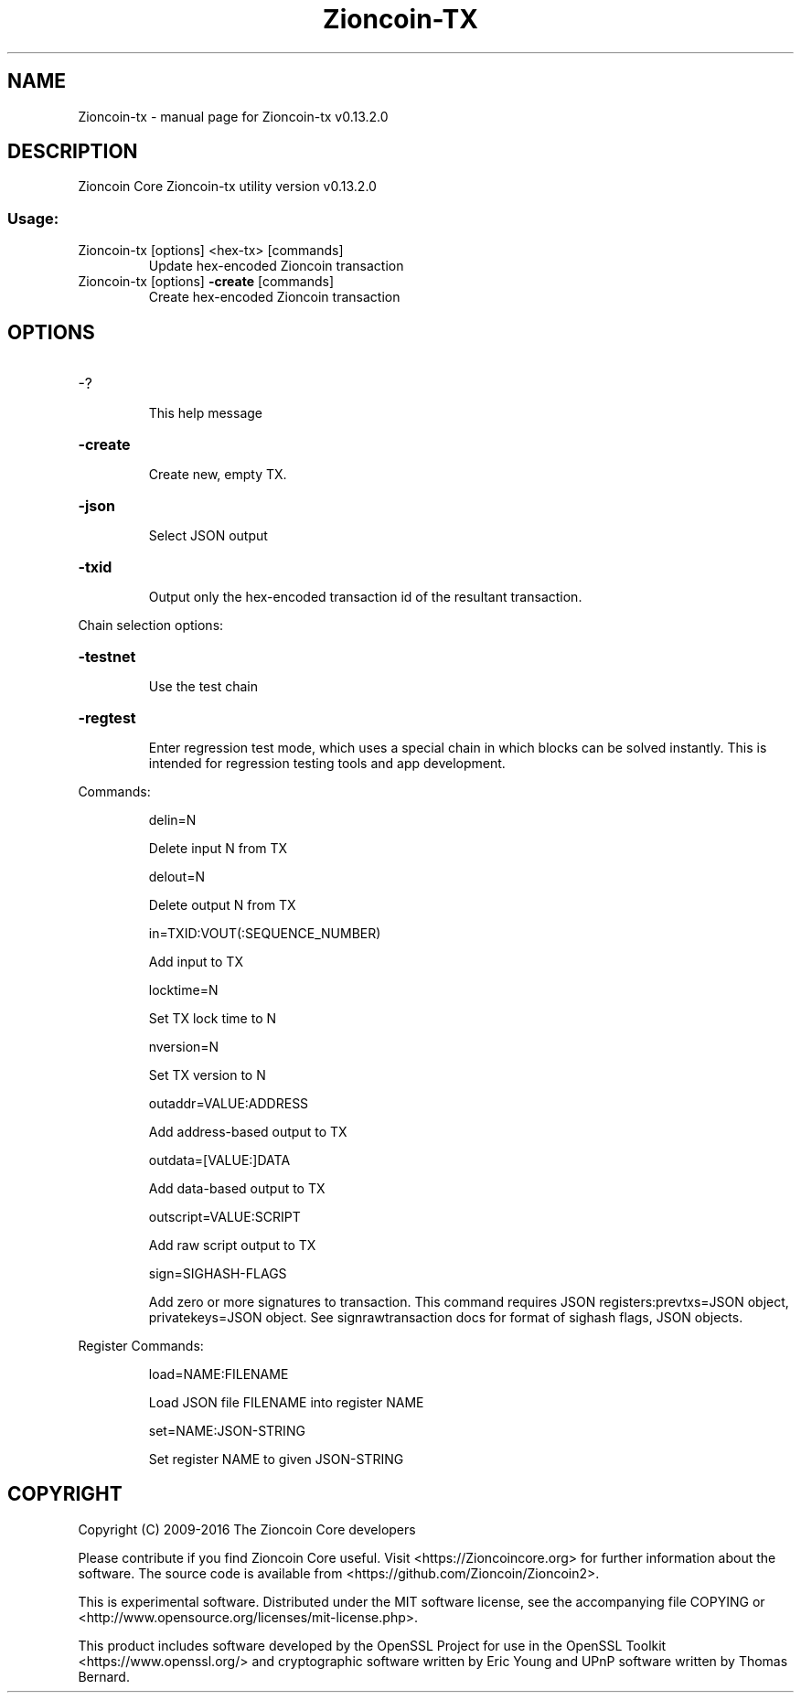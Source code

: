 .\" DO NOT MODIFY THIS FILE!  It was generated by help2man 1.47.4.
.TH Zioncoin-TX "1" "December 2016" "Zioncoin-tx v0.13.2.0" "User Commands"
.SH NAME
Zioncoin-tx \- manual page for Zioncoin-tx v0.13.2.0
.SH DESCRIPTION
Zioncoin Core Zioncoin\-tx utility version v0.13.2.0
.SS "Usage:"
.TP
Zioncoin\-tx [options] <hex\-tx> [commands]
Update hex\-encoded Zioncoin transaction
.TP
Zioncoin\-tx [options] \fB\-create\fR [commands]
Create hex\-encoded Zioncoin transaction
.SH OPTIONS
.HP
\-?
.IP
This help message
.HP
\fB\-create\fR
.IP
Create new, empty TX.
.HP
\fB\-json\fR
.IP
Select JSON output
.HP
\fB\-txid\fR
.IP
Output only the hex\-encoded transaction id of the resultant transaction.
.PP
Chain selection options:
.HP
\fB\-testnet\fR
.IP
Use the test chain
.HP
\fB\-regtest\fR
.IP
Enter regression test mode, which uses a special chain in which blocks
can be solved instantly. This is intended for regression testing
tools and app development.
.PP
Commands:
.IP
delin=N
.IP
Delete input N from TX
.IP
delout=N
.IP
Delete output N from TX
.IP
in=TXID:VOUT(:SEQUENCE_NUMBER)
.IP
Add input to TX
.IP
locktime=N
.IP
Set TX lock time to N
.IP
nversion=N
.IP
Set TX version to N
.IP
outaddr=VALUE:ADDRESS
.IP
Add address\-based output to TX
.IP
outdata=[VALUE:]DATA
.IP
Add data\-based output to TX
.IP
outscript=VALUE:SCRIPT
.IP
Add raw script output to TX
.IP
sign=SIGHASH\-FLAGS
.IP
Add zero or more signatures to transaction. This command requires JSON
registers:prevtxs=JSON object, privatekeys=JSON object. See
signrawtransaction docs for format of sighash flags, JSON
objects.
.PP
Register Commands:
.IP
load=NAME:FILENAME
.IP
Load JSON file FILENAME into register NAME
.IP
set=NAME:JSON\-STRING
.IP
Set register NAME to given JSON\-STRING
.SH COPYRIGHT
Copyright (C) 2009-2016 The Zioncoin Core developers

Please contribute if you find Zioncoin Core useful. Visit
<https://Zioncoincore.org> for further information about the software.
The source code is available from <https://github.com/Zioncoin/Zioncoin2>.

This is experimental software.
Distributed under the MIT software license, see the accompanying file COPYING
or <http://www.opensource.org/licenses/mit-license.php>.

This product includes software developed by the OpenSSL Project for use in the
OpenSSL Toolkit <https://www.openssl.org/> and cryptographic software written
by Eric Young and UPnP software written by Thomas Bernard.
